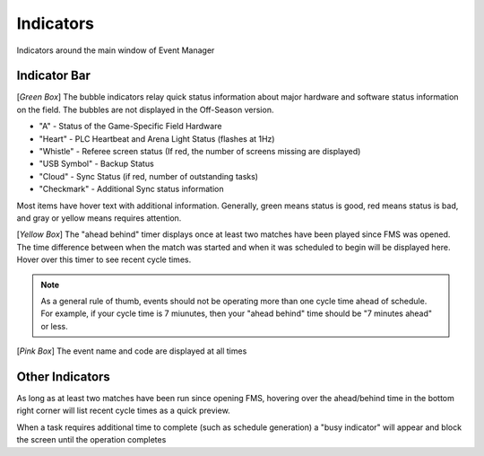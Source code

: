 .. _navigation-indicators:

Indicators
======================

Indicators around the main window of Event Manager

Indicator Bar
--------------------

.. image:: images/indicators-0.png

[*Green Box*] The bubble indicators relay quick status information about major hardware and software status information on the field. The bubbles are not displayed in the Off-Season version.

* "A" - Status of the Game-Specific Field Hardware
* "Heart" - PLC Heartbeat and Arena Light Status (flashes at 1Hz)
* "Whistle" - Referee screen status (If red, the number of screens missing are displayed)
* "USB Symbol" - Backup Status
* "Cloud" - Sync Status (if red, number of outstanding tasks)
* "Checkmark" - Additional Sync status information


Most items have hover text with additional information. Generally, green means status is good, red means status is bad, and gray or yellow means requires attention.

[*Yellow Box*] The "ahead behind" timer displays once at least two matches have been played since FMS was opened. The time difference between when the match was started and when it was scheduled to begin will be displayed here. Hover over this timer to see recent cycle times.

.. note::
        As a general rule of thumb, events should not be operating more than one cycle time ahead of schedule. For example, if your cycle time is 7 miunutes, then your "ahead behind" time should be "7 minutes ahead" or less.

[*Pink Box*] The event name and code are displayed at all times

Other Indicators
--------------------

.. image:: images/indicators-1.png     

As long as at least two matches have been run since opening FMS, hovering over the ahead/behind time in the bottom right corner will list recent cycle times as a quick preview.

.. image:: images/working.png

When a task requires additional time to complete (such as schedule generation) a "busy indicator" will appear and block the screen until the operation completes

